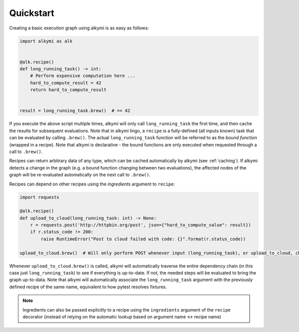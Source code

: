 .. _quick_start:

Quickstart
==========

Creating a basic execution graph using alkymi is as easy as follows:

.. code-block:: python

    import alkymi as alk


    @alk.recipe()
    def long_running_task() -> int:
        # Perform expensive computation here ...
        hard_to_compute_result = 42
        return hard_to_compute_result


    result = long_running_task.brew()  # == 42


If you execute the above script multiple times, alkymi will only call ``long_running_task`` the first time, and then cache
the results for subsequent evaluations. Note that in alkymi lingo, a ``recipe`` is a fully-defined (all inputs known) task
that can be evaluated by calling ``.brew()``. The actual ``long_running_task`` function will be referred to as the `bound
function` (wrapped in a recipe). Note that alkymi is declarative - the bound functions are only executed when requested
through a call to ``.brew()``.

Recipes can return arbitrary data of any type, which can be cached automatically by alkymi (see :ref:`caching`). If
alkymi detects a change in the graph (e.g. a bound function changing between two evaluations), the affected nodes of the
graph will be re-evaluated automatically on the next call to ``.brew()``.

Recipes can depend on other recipes using the *ingredients* argument to ``recipe``:


.. code-block:: python

    import requests

    @alk.recipe()
    def upload_to_cloud(long_running_task: int) -> None:
        r = requests.post('http://httpbin.org/post', json={"hard_to_compute_value": result})
        if r.status_code != 200:
            raise RuntimeError("Post to cloud failed with code: {}".format(r.status_code))

    upload_to_cloud.brew()  # Will only perform POST whenever input (long_running_task), or upload_to_cloud, changes

Whenever ``upload_to_cloud.brew()`` is called, alkymi will automatically traverse the entire dependency chain (in this
case just ``long_running_task``) to see if everything is up-to-date. If not, the needed steps will be evaluated to bring
the graph up-to-data. Note that alkymi will automatically associate the ``long_running_task`` argument with the
previously defined recipe of the same name, equivalent to how pytest resolves fixtures.


.. note::
    Ingredients can also be passed explicitly to a recipe using the ``ingredients`` argument of the ``recipe``
    decorator (instead of relying on the automatic lookup based on argument name <-> recipe name)
